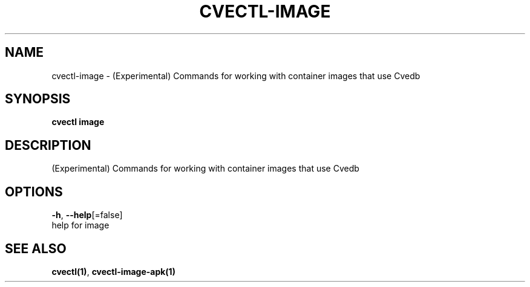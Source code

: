 .TH "CVECTL\-IMAGE" "1" "" "Auto generated by spf13/cobra" "" 
.nh
.ad l


.SH NAME
.PP
cvectl\-image \- (Experimental) Commands for working with container images that use Cvedb


.SH SYNOPSIS
.PP
\fBcvectl image\fP


.SH DESCRIPTION
.PP
(Experimental) Commands for working with container images that use Cvedb


.SH OPTIONS
.PP
\fB\-h\fP, \fB\-\-help\fP[=false]
    help for image


.SH SEE ALSO
.PP
\fBcvectl(1)\fP, \fBcvectl\-image\-apk(1)\fP
